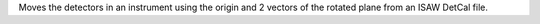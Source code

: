 Moves the detectors in an instrument using the origin and 2 vectors of
the rotated plane from an ISAW DetCal file.
